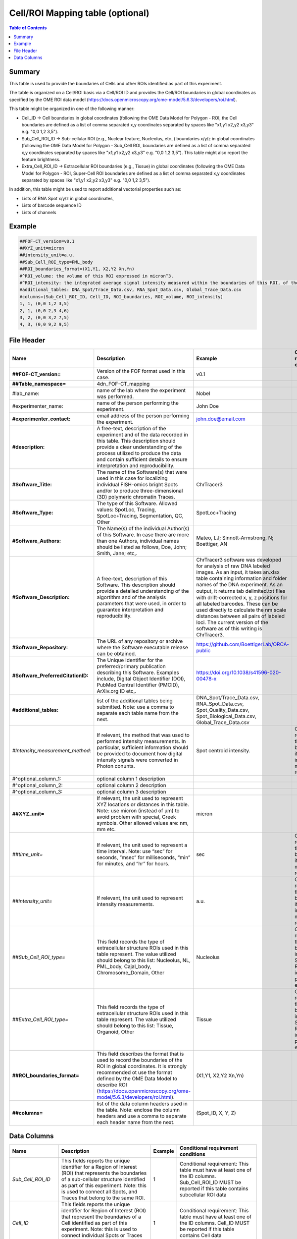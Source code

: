 Cell/ROI Mapping table (optional)
=================================

.. contents:: Table of Contents

Summary
-------

This table is used to provide the boundaries of Cells and other ROIs
identified as part of this experiment.

The table is organized on a Cell/ROI basis via a Cell/ROI ID and
provides the Cell/ROI boundaries in global coordinates as specified by
the OME ROI data model
(https://docs.openmicroscopy.org/ome-model/5.6.3/developers/roi.html).

This table might be organized in one of the following manner:

-  Cell_ID → Cell boundaries in global coordinates (following the OME
   Data Model for Polygon - ROI, the Cell boundaries are defined as a
   list of comma separated x,y coordinates separated by spaces like
   "x1,y1 x2,y2 x3,y3" e.g. "0,0 1,2 3,5").
-  Sub_Cell_ROI_ID → Sub-cellular ROI (e.g., Nuclear feature, Nucleolus,
   etc.,) boundaries x/y/z in global coordinates (following the OME Data
   Model for Polygon - Sub_Cell ROI, boundaries are defined as a list of
   comma separated x,y coordinates separated by spaces like "x1,y1 x2,y2
   x3,y3" e.g. "0,0 1,2 3,5"). This table might also report the feature
   brightness.
-  Extra_Cell_ROI_ID → Extracellular ROI boundaries (e.g., Tissue) in
   global coordinates (following the OME Data Model for Polygon - ROI,
   Super-Cell ROI boundaries are defined as a list of comma separated
   x,y coordinates separated by spaces like "x1,y1 x2,y2 x3,y3" e.g.
   "0,0 1,2 3,5").

In addition, this table might be used to report additional vectorial
properties such as:

-  Lists of RNA Spot x/y/z in global coordinates,
-  Lists of barcode sequence ID
-  Lists of channels

Example
-------

.. code::

  ##FOF-CT_version=v0.1
  ##XYZ_unit=micron
  ##intensity_unit=a.u.
  ##Sub_Cell_ROI_type=PML_body
  ##ROI_boundaries_format=(X1,Y1, X2,Y2 Xn,Yn)
  #^ROI_volume: the volume of this ROI expressed in micron^3.
  #^ROI_intensity: the integrated average signal intensity measured within the boundaries of this ROI, of the marker used to identify this nuclear feature.
  #additional_tables: DNA_Spot/Trace_Data.csv, RNA_Spot_Data.csv, Global_Trace_Data.csv
  #columns=(Sub_Cell_ROI_ID, Cell_ID, ROI_boundaries, ROI_volume, ROI_intensity)
  1, 1, (0,0 1,2 3,5)
  2, 1, (0,0 2,3 4,6)
  3, 2, (0,0 3,2 7,5)
  4, 3, (0,0 9,2 9,5)

File Header
-----------

.. list-table::
  :header-rows: 1

  * - Name
    - Description
    - Example
    - Conditional requirement conditions
  * - **##FOF-CT_version=**
    - Version of the FOF format used in this case.
    - v0.1
    -
  * - **##Table_namespace=**
    - 4dn_FOF-CT_mapping
    -
    -
  * - #lab_name:
    - name of the lab where the experiment was performed.
    - Nobel
    -
  * - #experimenter_name:
    - name of the person performing the experiment.
    - John Doe
    -
  * - **#experimenter_contact:**
    - email address of the person performing the experiment.
    - john.doe@email.com
    -
  * - **#description:**
    - A free-text, description of the experiment and of the data recorded in this table. This description should provide a clear understanding of the process utilized to produce the data and contain sufficient details to ensure interpretation and reproducibility.
    -
    -
  * - **#Software_Title:**
    - The name of the Software(s) that were used in this case for localizing individual FISH-omics bright Spots and/or to produce three-dimensional (3D) polymeric chromatin Traces.
    - ChrTracer3
    -
  * - **#Software_Type:**
    - The type of this Software. Allowed values: SpotLoc, Tracing, SpotLoc+Tracing, Segmentation, QC, Other
    - SpotLoc+Tracing
    -
  * - **#Software_Authors:**
    - The Name(s) of the individual Author(s) of this Software. In case there are more than one Authors, individual names should be listed as follows, Doe, John; Smith, Jane; etc,.
    - Mateo, LJ; Sinnott-Armstrong, N; Boettiger, AN
    -
  * - **#Software_Description:**
    - A free-text, description of this Software. This description should provide a detailed understanding of the algortithm and of the analysis parameters that were used, in order to guarantee interpretation and reproducibility.
    - ChrTracer3 software was developed for analysis of raw DNA labeled images. As an input, it takes an.xlsx table containing information and folder names of the DNA experiment. As an output, it returns tab delimited.txt ﬁles with drift-corrected x, y, z positions for all labeled barcodes. These can be used directly to calculate the nm scale distances between all pairs of labeled loci. The current version of the software as of this writing is ChrTracer3.
    -
  * - **#Software_Repository:**
    - The URL of any repository or archive where the Software executable release can be obtained.
    - https://github.com/BoettigerLab/ORCA-public
    -
  * - **#Software_PreferredCitationID:**
    - The Unique Identifier for the preferred/primary publication describing this Software. Examples include, Digital Object Identifier (DOI), PubMed Central Identifier (PMCID), ArXiv.org ID etc,.
    - https://doi.org/10.1038/s41596-020-00478-x
    -
  * - **#additional_tables:**
    - list of the additional tables being submitted. Note: use a comma to separate each table name from the next.
    - DNA_Spot/Trace_Data.csv, RNA_Spot_Data.csv, Spot_Quality_Data.csv, Spot_Biological_Data.csv, Global_Trace_Data.csv
    -
  * - *#Intensity_measurement_method:*
    - If relevant, the method that was used to performed intensity measurements. In particular, sufficient information should be provided to document how digital intensity signals were converted in Photon conunts.
    - Spot centroid intensity.
    - Conditional requirement: this MUST be reported if any intensity metrics are reported.
  * - #^optional_column_1:
    - optional column 1 description
    -
    -
  * - #^optional_column_2:
    - optional column 2 description
    -
    -
  * - #^optional_column_3:
    - optional column 3 description
    -
    -
  * - **##XYZ_unit=**
    - If relevant, the unit used to represent XYZ locations or distances in this table. Note: use micron (instead of µm) to avoid problem with special, Greek symbols. Other allowed values are: nm, mm etc.
    - micron
    -
  * - *##time_unit=*
    - If relevant, the unit used to represent a time interval. Note: use “sec” for seconds, “msec” for milliseconds, “min” for minutes, and “hr” for hours.
    - sec
    - Conditional requirement: this MUST be reported if any time metrics are reported.
  * - *##intensity_unit=*
    - If relevant, the unit used to represent intensity measurements.
    - a.u.
    - Conditional requirement: this MUST be reported if any intensity metrics are reported.
  * - *##Sub_Cell_ROI_type=*
    - This field records the type of extracellular structure ROIs used in this table represent. The value utilized should belong to this list: Nucleolus, NL, PML_body, Cajal_body, Chromosome_Domain, Other
    - Nucleolus
    - Conditional requirement: this MUST be reported in any Sub_Cell ROI is idenfied as part of this experiment.
  * - *##Extra_Cell_ROI_type=*
    - This field records the type of extracellular structure ROIs used in this table represent. The value utilized should belong to this list: Tissue, Organoid, Other
    - Tissue
    - Conditional requirement: this MUST be reported in any Super_Cell ROI is idenfied as part of this experiment.
  * - **##ROI_boundaries_format=**
    - This field describes the format that is used to record the boundaries of the ROI in global coordinates. It is strongly recommended ot use the format defined by the OME Data Model to describe ROI (https://docs.openmicroscopy.org/ome-model/5.6.3/developers/roi.html).
    - (X1,Y1, X2,Y2 Xn,Yn)
    -
  * - **##columns=**
    - list of the data column headers used in the table. Note: enclose the column headers and use a comma to separate each header name from the next.
    - (Spot_ID, X, Y, Z)
    -

Data Columns
------------

.. list-table::
  :header-rows: 1

  * - Name
    - Description
    - Example
    - Conditional requirement conditions
  * - *Sub_Cell_ROI_ID*
    - This fields reports the unique identifier for a Region of Interest (ROI) that represents the boundaries of a sub-cellular structure identified as part of this experiment. Note: this is used to connect all Spots, and Traces that belong to the same ROI.
    - 1
    - Conditional requirement: This table must have at least one of the ID columns. Sub_Cell_ROI_ID MUST be reported if this table contains subcellular ROI data
  * - *Cell_ID*
    - This fields reports the unique identifier for Region of Interest (ROI) that represent the boundaries of a Cell identified as part of this experiment. Note: this is used to connect individual Spots or Traces that are part of the same Cell.
    - 1
    - Conditional requirement: This table must have at least one of the ID columns. Cell_ID MUST be reported if this table contains Cell data
  * - *Extra_Cell_ROI_ID*
    - This fields reports the unique identifier for a Region of Interest (ROI) that represents the boundaries of a extracellular structure (e.g., Tissue) identified as part of this experiment. Note: this is used to connect all Spots, and Traces that belong to the same ROI.
    - 1
    - Conditional requirement: This table must have at least one of the ID columns. Extra_Cell_ROI_ID MUST be reported if this table contains extracellular ROI data.
  * - optional_column_1
    -
    -
    -
  * - optional_column_2
    -
    -
    -
  * - optional_column_3
    -
    -
    -

